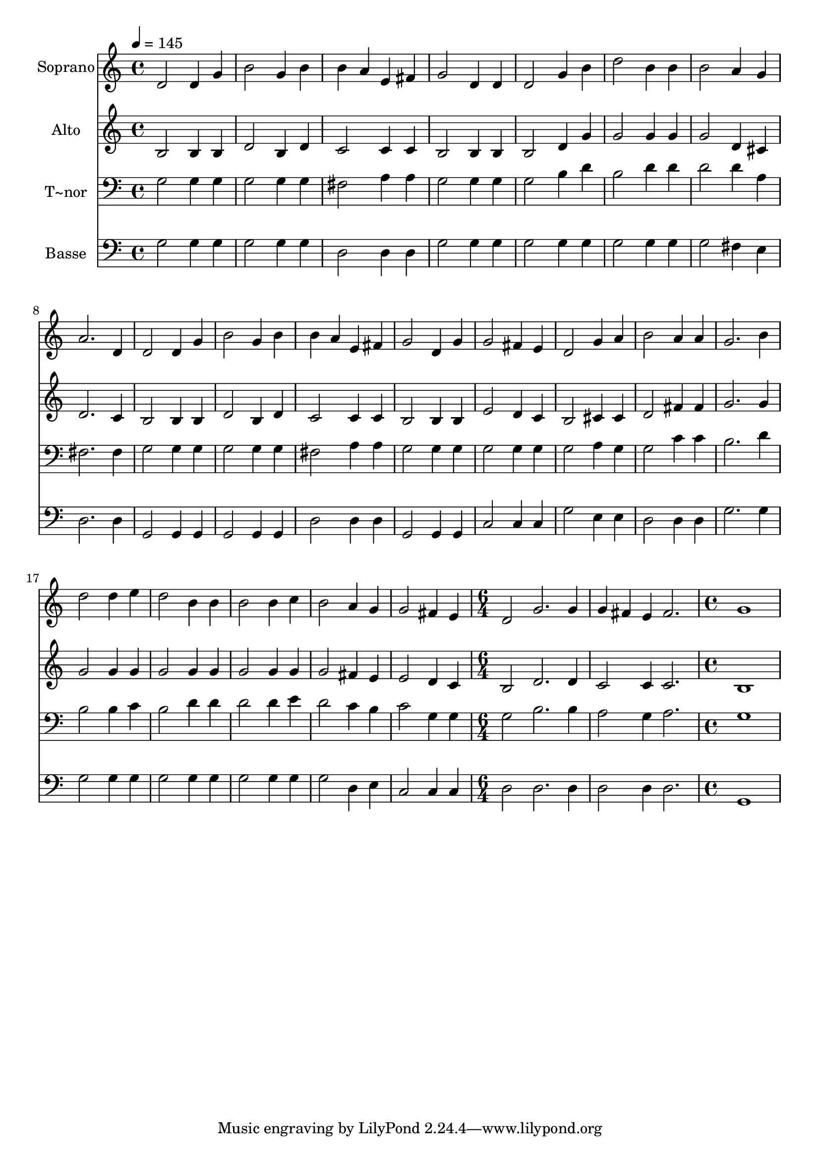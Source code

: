% Lily was here -- automatically converted by /usr/bin/midi2ly from 575.mid
\version "2.14.0"

\layout {
  \context {
    \Voice
    \remove "Note_heads_engraver"
    \consists "Completion_heads_engraver"
    \remove "Rest_engraver"
    \consists "Completion_rest_engraver"
  }
}

trackAchannelA = {
  
  \time 4/4 
  
  \tempo 4 = 145 
  \skip 1*21 
  \time 6/4 
  \skip 1*3 
  \time 4/4 
  
}

trackA = <<
  \context Voice = voiceA \trackAchannelA
>>


trackBchannelA = {
  
  \set Staff.instrumentName = "Soprano"
  
}

trackBchannelB = \relative c {
  d'2 d4 g 
  | % 2
  b2 g4 b 
  | % 3
  b a e fis 
  | % 4
  g2 d4 d 
  | % 5
  d2 g4 b 
  | % 6
  d2 b4 b 
  | % 7
  b2 a4 g 
  | % 8
  a2. d,4 
  | % 9
  d2 d4 g 
  | % 10
  b2 g4 b 
  | % 11
  b a e fis 
  | % 12
  g2 d4 g 
  | % 13
  g2 fis4 e 
  | % 14
  d2 g4 a 
  | % 15
  b2 a4 a 
  | % 16
  g2. b4 
  | % 17
  d2 d4 e 
  | % 18
  d2 b4 b 
  | % 19
  b2 b4 c 
  | % 20
  b2 a4 g 
  | % 21
  g2 fis4 e 
  | % 22
  d2 g2. g4 g fis 
  | % 24
  e fis2. 
  | % 25
  g1 
  | % 26
  
}

trackB = <<
  \context Voice = voiceA \trackBchannelA
  \context Voice = voiceB \trackBchannelB
>>


trackCchannelA = {
  
  \set Staff.instrumentName = "Alto"
  
}

trackCchannelC = \relative c {
  b'2 b4 b 
  | % 2
  d2 b4 d 
  | % 3
  c2 c4 c 
  | % 4
  b2 b4 b 
  | % 5
  b2 d4 g 
  | % 6
  g2 g4 g 
  | % 7
  g2 d4 cis 
  | % 8
  d2. c4 
  | % 9
  b2 b4 b 
  | % 10
  d2 b4 d 
  | % 11
  c2 c4 c 
  | % 12
  b2 b4 b 
  | % 13
  e2 d4 c 
  | % 14
  b2 cis4 cis 
  | % 15
  d2 fis4 fis 
  | % 16
  g2. g4 
  | % 17
  g2 g4 g 
  | % 18
  g2 g4 g 
  | % 19
  g2 g4 g 
  | % 20
  g2 fis4 e 
  | % 21
  e2 d4 c 
  | % 22
  b2 d2. d4 c2 
  | % 24
  c4 c2. 
  | % 25
  b1 
  | % 26
  
}

trackC = <<
  \context Voice = voiceA \trackCchannelA
  \context Voice = voiceB \trackCchannelC
>>


trackDchannelA = {
  
  \set Staff.instrumentName = "T~nor"
  
}

trackDchannelC = \relative c {
  g'2 g4 g 
  | % 2
  g2 g4 g 
  | % 3
  fis2 a4 a 
  | % 4
  g2 g4 g 
  | % 5
  g2 b4 d 
  | % 6
  b2 d4 d 
  | % 7
  d2 d4 a 
  | % 8
  fis2. fis4 
  | % 9
  g2 g4 g 
  | % 10
  g2 g4 g 
  | % 11
  fis2 a4 a 
  | % 12
  g2 g4 g 
  | % 13
  g2 g4 g 
  | % 14
  g2 a4 g 
  | % 15
  g2 c4 c 
  | % 16
  b2. d4 
  | % 17
  b2 b4 c 
  | % 18
  b2 d4 d 
  | % 19
  d2 d4 e 
  | % 20
  d2 c4 b 
  | % 21
  c2 g4 g 
  | % 22
  g2 b2. b4 a2 
  | % 24
  g4 a2. 
  | % 25
  g1 
  | % 26
  
}

trackD = <<

  \clef bass
  
  \context Voice = voiceA \trackDchannelA
  \context Voice = voiceB \trackDchannelC
>>


trackEchannelA = {
  
  \set Staff.instrumentName = "Basse"
  
}

trackEchannelC = \relative c {
  g'2 g4 g 
  | % 2
  g2 g4 g 
  | % 3
  d2 d4 d 
  | % 4
  g2 g4 g 
  | % 5
  g2 g4 g 
  | % 6
  g2 g4 g 
  | % 7
  g2 fis4 e 
  | % 8
  d2. d4 
  | % 9
  g,2 g4 g 
  | % 10
  g2 g4 g 
  | % 11
  d'2 d4 d 
  | % 12
  g,2 g4 g 
  | % 13
  c2 c4 c 
  | % 14
  g'2 e4 e 
  | % 15
  d2 d4 d 
  | % 16
  g2. g4 
  | % 17
  g2 g4 g 
  | % 18
  g2 g4 g 
  | % 19
  g2 g4 g 
  | % 20
  g2 d4 e 
  | % 21
  c2 c4 c 
  | % 22
  d2 d2. d4 d2 
  | % 24
  d4 d2. 
  | % 25
  g,1 
  | % 26
  
}

trackE = <<

  \clef bass
  
  \context Voice = voiceA \trackEchannelA
  \context Voice = voiceB \trackEchannelC
>>


\score {
  <<
    \context Staff=trackB \trackA
    \context Staff=trackB \trackB
    \context Staff=trackC \trackA
    \context Staff=trackC \trackC
    \context Staff=trackD \trackA
    \context Staff=trackD \trackD
    \context Staff=trackE \trackA
    \context Staff=trackE \trackE
  >>
  \layout {}
  \midi {}
}
